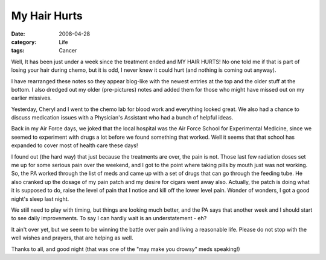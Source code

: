 #############
My Hair Hurts
#############

:date: 2008-04-28
:category: Life
:tags: Cancer

Well, It has been just under a week since the treatment ended and MY HAIR
HURTS! No one told me if that is part of losing your hair during chemo, but it
is odd, I never knew it could hurt (and nothing is coming out anyway).

I have rearranged these notes so they appear blog-like with the newest entries
at the top and the older stuff at the bottom. I also dredged out my older
(pre-pictures) notes and added them for those who might have missed out on my
earlier missives.

Yesterday, Cheryl and I went to the chemo lab for blood work and everything
looked great. We also had a chance to discuss medication issues with a
Physician's Assistant who had a bunch of helpful ideas.

Back in my Air Force days, we joked that the local hospital was the Air Force
School for Experimental Medicine, since we seemed to experiment with drugs a
lot before we found something that worked. Well it seems that that school has
expanded to cover most of health care these days!

I found out (the hard way) that just because the treatments are over, the pain
is not. Those last few radiation doses set me up for some serious pain over
the weekend, and I got to the point where taking pills by mouth just was not
working. So, the PA worked through the list of meds and came up with a set of
drugs that can go through the feeding tube. He also cranked up the dosage of
my pain patch and my desire for cigars went away also. Actually, the patch is
doing what it is supposed to do, raise the level of pain that I notice and
kill off the lower level pain. Wonder of wonders, I got a good night's sleep
last night.

We still need to play with timing, but things are looking much better, and the
PA says that another week and I should start to see daily improvements. To say
I can hardly wait is an understatement - eh?

It ain't over yet, but we seem to be winning the battle over pain and living a
reasonable life. Please do not stop with the well wishes and prayers, that are
helping as well.

Thanks to all, and good night (that was one of the "may make you drowsy" meds
speaking!)


